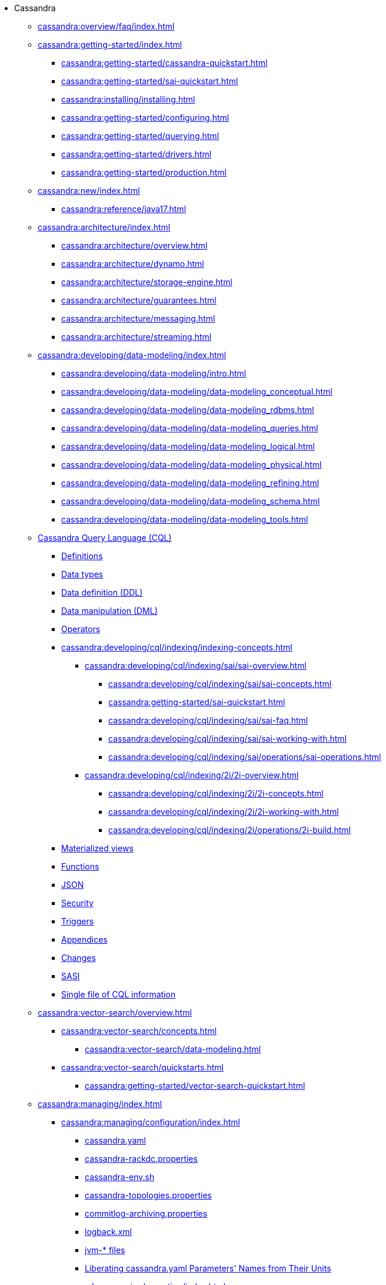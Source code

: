 * Cassandra

** xref:cassandra:overview/faq/index.adoc[]

** xref:cassandra:getting-started/index.adoc[]	
*** xref:cassandra:getting-started/cassandra-quickstart.adoc[]
*** xref:cassandra:getting-started/sai-quickstart.adoc[]
*** xref:cassandra:installing/installing.adoc[]
*** xref:cassandra:getting-started/configuring.adoc[]
*** xref:cassandra:getting-started/querying.adoc[]
*** xref:cassandra:getting-started/drivers.adoc[]

*** xref:cassandra:getting-started/production.adoc[]

** xref:cassandra:new/index.adoc[]
*** xref:cassandra:reference/java17.adoc[]

** xref:cassandra:architecture/index.adoc[]
*** xref:cassandra:architecture/overview.adoc[]
*** xref:cassandra:architecture/dynamo.adoc[]		
*** xref:cassandra:architecture/storage-engine.adoc[]
*** xref:cassandra:architecture/guarantees.adoc[]
*** xref:cassandra:architecture/messaging.adoc[]
*** xref:cassandra:architecture/streaming.adoc[]

** xref:cassandra:developing/data-modeling/index.adoc[]
*** xref:cassandra:developing/data-modeling/intro.adoc[]
*** xref:cassandra:developing/data-modeling/data-modeling_conceptual.adoc[]
*** xref:cassandra:developing/data-modeling/data-modeling_rdbms.adoc[]
*** xref:cassandra:developing/data-modeling/data-modeling_queries.adoc[]
*** xref:cassandra:developing/data-modeling/data-modeling_logical.adoc[]
*** xref:cassandra:developing/data-modeling/data-modeling_physical.adoc[]
*** xref:cassandra:developing/data-modeling/data-modeling_refining.adoc[]
*** xref:cassandra:developing/data-modeling/data-modeling_schema.adoc[]
*** xref:cassandra:developing/data-modeling/data-modeling_tools.adoc[]
// CQL
** xref:cassandra:developing/cql/index.adoc[Cassandra Query Language (CQL)]
*** xref:cassandra:developing/cql/definitions.adoc[Definitions]
*** xref:cassandra:developing/cql/types.adoc[Data types]
*** xref:cassandra:developing/cql/ddl.adoc[Data definition (DDL)]
*** xref:cassandra:developing/cql/dml.adoc[Data manipulation (DML)]
*** xref:cassandra:developing/cql/operators.adoc[Operators]
*** xref:cassandra:developing/cql/indexing/indexing-concepts.adoc[]
// SAI
**** xref:cassandra:developing/cql/indexing/sai/sai-overview.adoc[]
***** xref:cassandra:developing/cql/indexing/sai/sai-concepts.adoc[]
***** xref:cassandra:getting-started/sai-quickstart.adoc[]
***** xref:cassandra:developing/cql/indexing/sai/sai-faq.adoc[]
***** xref:cassandra:developing/cql/indexing/sai/sai-working-with.adoc[]
***** xref:cassandra:developing/cql/indexing/sai/operations/sai-operations.adoc[]
// 2i
**** xref:cassandra:developing/cql/indexing/2i/2i-overview.adoc[]
***** xref:cassandra:developing/cql/indexing/2i/2i-concepts.adoc[]
***** xref:cassandra:developing/cql/indexing/2i/2i-working-with.adoc[]
***** xref:cassandra:developing/cql/indexing/2i/operations/2i-build.adoc[]
*** xref:cassandra:developing/cql/mvs.adoc[Materialized views]
*** xref:cassandra:developing/cql/functions.adoc[Functions]
*** xref:cassandra:developing/cql/json.adoc[JSON]
*** xref:cassandra:developing/cql/security.adoc[Security]
*** xref:cassandra:developing/cql/triggers.adoc[Triggers]
*** xref:cassandra:developing/cql/appendices.adoc[Appendices]
*** xref:cassandra:developing/cql/changes.adoc[Changes]
*** xref:cassandra:developing/cql/SASI.adoc[SASI]
*** xref:cassandra:developing/cql/cql_singlefile.adoc[Single file of CQL information]
// Vector Search
** xref:cassandra:vector-search/overview.adoc[]
*** xref:cassandra:vector-search/concepts.adoc[]
**** xref:cassandra:vector-search/data-modeling.adoc[]
*** xref:cassandra:vector-search/quickstarts.adoc[]
**** xref:cassandra:getting-started/vector-search-quickstart.adoc[]
// **** xref:getting-started/sai-quickstart.adoc[]

** xref:cassandra:managing/index.adoc[]
*** xref:cassandra:managing/configuration/index.adoc[]
**** xref:cassandra:managing/configuration/cass_yaml_file.adoc[cassandra.yaml]
**** xref:cassandra:managing/configuration/cass_rackdc_file.adoc[cassandra-rackdc.properties]
**** xref:cassandra:managing/configuration/cass_env_sh_file.adoc[cassandra-env.sh]
**** xref:cassandra:managing/configuration/cass_topo_file.adoc[cassandra-topologies.properties]
**** xref:cassandra:managing/configuration/cass_cl_archive_file.adoc[commitlog-archiving.properties]
**** xref:cassandra:managing/configuration/cass_logback_xml_file.adoc[logback.xml]
**** xref:cassandra:managing/configuration/cass_jvm_options_file.adoc[jvm-* files]
**** xref:cassandra:managing/configuration/configuration.adoc[Liberating cassandra.yaml Parameters' Names from Their Units]
*** xref:cassandra:managing/operating/index.adoc[]
**** xref:cassandra:managing/operating/snitch.adoc[Snitches]
**** xref:cassandra:managing/operating/topo_changes.adoc[Topology changes]
**** xref:cassandra:managing/operating/repair.adoc[Repair]
**** xref:cassandra:managing/operating/read_repair.adoc[Read repair]
**** xref:cassandra:managing/operating/hints.adoc[Hints]
**** xref:cassandra:managing/operating/bloom_filters.adoc[Bloom filters]
**** xref:cassandra:managing/operating/compression.adoc[Compression]
**** xref:cassandra:managing/operating/cdc.adoc[Change Data Capture (CDC)]
**** xref:cassandra:managing/operating/backups.adoc[Backups]
**** xref:cassandra:managing/operating/bulk_loading.adoc[Bulk loading]
**** xref:cassandra:managing/operating/metrics.adoc[Metrics]
**** xref:cassandra:managing/operating/security.adoc[Security]
**** xref:cassandra:managing/operating/hardware.adoc[Hardware]
**** xref:cassandra:managing/operating/compaction/index.adoc[Compaction]
**** xref:cassandra:managing/operating/virtualtables.adoc[Virtual tables]
**** xref:cassandra:managing/operating/auditlogging.adoc[Audit logging]
**** xref:cassandra:managing/operating/audit_logging.adoc[Audit logging 2]
**** xref:cassandra:managing/operating/fqllogging.adoc[Full query logging]
**** xref:cassandra:managing/operating/transientreplication.adoc[Transient replication]

*** xref:cassandra:managing/tools/index.adoc[Tools]
**** xref:cassandra:managing/tools/cqlsh.adoc[cqlsh: the CQL shell]
**** xref:cassandra:managing/tools/nodetool/nodetool.adoc[nodetool]
**** xref:cassandra:managing/tools/sstable/index.adoc[SSTable tools]
**** xref:cassandra:managing/tools/cassandra_stress.adoc[cassandra-stress]

** xref:cassandra:troubleshooting/index.adoc[Troubleshooting]
*** xref:cassandra:troubleshooting/finding_nodes.adoc[Finding misbehaving nodes]
*** xref:cassandra:troubleshooting/reading_logs.adoc[Reading Cassandra logs]
*** xref:cassandra:troubleshooting/use_nodetool.adoc[Using nodetool]
*** xref:cassandra:troubleshooting/use_tools.adoc[Using external tools to deep-dive]

** xref:reference/index.adoc[]
*** xref:reference/cql-commands/alter-table.adoc[]
*** xref:reference/cql-commands/create-index.adoc[]
*** xref:reference/cql-commands/create-custom-index.adoc[]
*** xref:reference/cql-commands/create-table.adoc[]
*** xref:reference/cql-commands/drop-index.adoc[]
*** xref:reference/cql-commands/drop-table.adoc[]

** xref:integrating/plugins/index.adoc[]